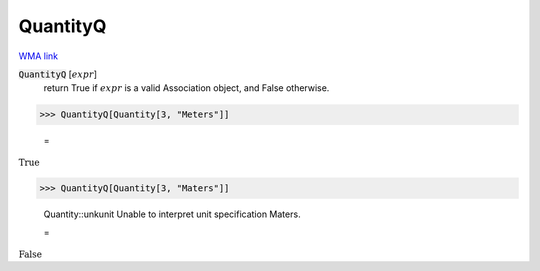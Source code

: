 QuantityQ
=========

`WMA link <https://reference.wolfram.com/language/ref/QuantityQ.html>`_

:code:`QuantityQ` [:math:`expr`]
    return True if :math:`expr` is a valid Association object, and False otherwise.





>>> QuantityQ[Quantity[3, "Meters"]]

    =
:math:`\text{True}`


>>> QuantityQ[Quantity[3, "Maters"]]

    Quantity::unkunit Unable to interpret unit specification Maters.

    =
:math:`\text{False}`


